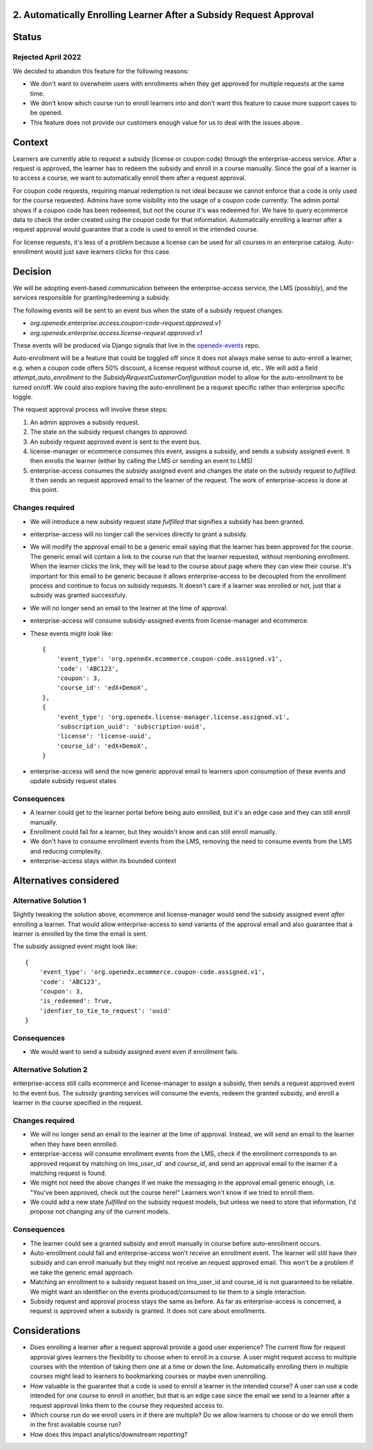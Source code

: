2. Automatically Enrolling Learner After a Subsidy Request Approval
===================================================================


Status
======

Rejected April 2022
-------------------

We decided to abandon this feature for the following reasons:

* We don't want to overwhelm users with enrollments when they get approved for multiple requests at the same time.
* We don't know which course run to enroll learners into and don't want this feature to cause more support cases to be opened.
* This feature does not provide our customers enough value for us to deal with the issues above.


Context
=======

Learners are currently able to request a subsidy (license or coupon code) through the enterprise-access service.
After a request is approved, the learner has to redeem the subsidy and enroll in a course manually.
Since the goal of a learner is to access a course, we want to automatically enroll them after a request approval.

For coupon code requests, requiring manual redemption is not ideal because we cannot enforce that a code is only used
for the course requested.
Admins have some visibility into the usage of a coupon code currently. The admin portal shows if a coupon code has been redeemed,
but not the course it's was redeemed for. We have to query ecommerce data to check the order created using the coupon code
for that information. Automatically enrolling a learner after a request approval would guarantee that a code is used to enroll in
the intended course.

For license requests, it's less of a problem because a license can be used for all courses in an enterprise catalog.
Auto-enrollment would just save learners clicks for this case.

Decision
============

We will be adopting event-based communication between the enterprise-access service, the LMS (possibly), and the services
responsible for granting/redeeming a subsidy.

The following events will be sent to an event bus when the state of a subsidy request changes:

* `org.openedx.enterprise.access.coupon-code-request.approved.v1`
* `org.openedx.enterprise.access.license-request.approved.v1`

These events will be produced via Django signals that live in the `openedx-events <https://github.com/openedx/openedx-events>`__ repo.

Auto-enrollment will be a feature that could be toggled off since it does not always make sense to auto-enroll a learner,
e.g. when a coupon code offers 50% discount, a license request without course id, etc.. We will add a field `attempt_auto_enrollment`
to the `SubsidyRequestCustomerConfiguration` model to allow for the auto-enrollment to be turned on/off.
We could also explore having the auto-enrollment be a request specific rather than enterprise specific toggle.

The request approval process will involve these steps:

1. An admin approves a subsidy request.
2. The state on the subsidy request changes to `approved`.
3. An subsidy request approved event is sent to the event bus.
4. license-manager or ecommerce consumes this event, assigns a subsidy, and sends a subsidy assigned event.
   It then enrolls the learner (either by calling the LMS or sending an event to LMS)
5. enterprise-access consumes the subsidy assigned event and changes the state on the subsidy request to `fulfilled`.
   It then sends an request approved email to the learner of the request. The work of enterprise-access is done at this point.

Changes required
----------------
* We will introduce a new subsidy request state `fulfilled` that signifies a subsidy has been granted.
* enterprise-access will no longer call the services directly to grant a subsidy.
* We will modify the approval email to be a generic email saying that the learner has been approved for the course.
  The generic email will contain a link to the course run that the learner requested, without mentioning enrollment.
  When the learner clicks the link, they will be lead to the course about page where they can view their course.
  It's important for this email to be generic because it allows enterprise-access to be decoupled from the enrollment process
  and continue to focus on subsidy requests. It doesn't care if a learner was enrolled or not, just that a subsidy was granted successfuly.
* We will no longer send an email to the learner at the time of approval.
* enterprise-access will consume subsidy-assigned events from license-manager and ecommerce.
* These events might look like::

    {
        'event_type': 'org.openedx.ecommerce.coupon-code.assigned.v1',
        'code': 'ABC123',
        'coupon': 3,
        'course_id': 'edX+DemoX',
    },
    {
        'event_type': 'org.openedx.license-manager.license.assigned.v1',
        'subscription_uuid': 'subscription-uuid',
        'license': 'license-uuid',
        'course_id': 'edX+DemoX',
    }

* enterprise-access will send the now generic approval email to learners upon consumption of these events and update subsidy request states

Consequences
------------
* A learner could get to the learner portal before being auto enrolled, but it's an edge case and they can still enroll manually.
* Enrollment could fail for a learner, but they wouldn't know and can still enroll manually.
* We don't have to consume enrollment events from the LMS, removing the need to consume events from the LMS and reducing complexity.
* enterprise-access stays within its bounded context


Alternatives considered
=======================

Alternative Solution 1
----------------------
Slightly tweaking the solution above, ecommerce and license-manager would send the subsidy assigned event `after` enrolling a learner.
That would allow enterprise-access to send variants of the approval email and also guarantee that a learner is enrolled by the time the email is sent.

The subsidy assigned event might look like::

  {
      'event_type': 'org.openedx.ecommerce.coupon-code.assigned.v1',
      'code': 'ABC123',
      'coupon': 3,
      'is_redeemed': True,
      'idenfier_to_tie_to_request': 'uuid'
  }

Consequences
------------
* We would want to send a subsidy assigned event even if enrollment fails.

Alternative Solution 2
----------------------

enterprise-access still calls ecommerce and license-manager to assign a subsidy, then sends a request approved event
to the event bus. The subsidy granting services will consume the events, redeem the granted subsidy,
and enroll a learner in the course specified in the request.

Changes required
----------------
* We will no longer send an email to the learner at the time of approval. Instead, we will send an email to
  the learner when they have been enrolled.
* enterprise-access will consume enrollment events from the LMS, check if the enrollment corresponds to an approved
  request by matching on `lms_user_id`` and `course_id`, and send an approval email to the learner if a matching
  request is found.
* We might not need the above changes if we make the messaging in the approval email generic enough,
  i.e. "You've been approved, check out the course here!" Learners won't know if we tried to enroll them.
* We could add a new state `fulfilled` on the subsidy request models, but unless we need to store that information,
  I'd propose not changing any of the current models.

Consequences
------------
* The learner could see a granted subsidy and enroll manually in course before auto-enrollment occurs.
* Auto-enrollment could fail and enterprise-access won't receive an enrollment event. The learner will still have their
  subsidy and can enroll manually but they might not receive an request approved email. This won't be a problem if we take the
  generic email approach.
* Matching an enrollment to a subsidy request based on lms_user_id and course_id is not guaranteed to be reliable.
  We might want an identifier on the events produced/consumed to tie them to a single interaction.
* Subsidy request and approval process stays the same as before. As far as enterprise-access is concerned,
  a request is approved when a subsidy is granted. It does not care about enrollments.

Considerations
==============
* Does enrolling a learner after a request approval provide a good user experience?
  The current flow for request approval gives learners the flexibility to choose when to enroll in a course.
  A user might request access to multiple courses with the intention of taking them one at a time or down the line.
  Automatically enrolling them in multiple courses might lead to learners to bookmarking courses or maybe even unenrolling.
* How valuable is the guarantee that a code is used to enroll a learner in the intended course?
  A user can use a code intended for one course to enroll in another, but that is an edge case since the email we send to a learner
  after a request approval links them to the course they requested access to.
* Which course run do we enroll users in if there are multiple? Do we allow learners to choose or do we enroll them in the first available course run?
* How does this impact analytics/downstream reporting?